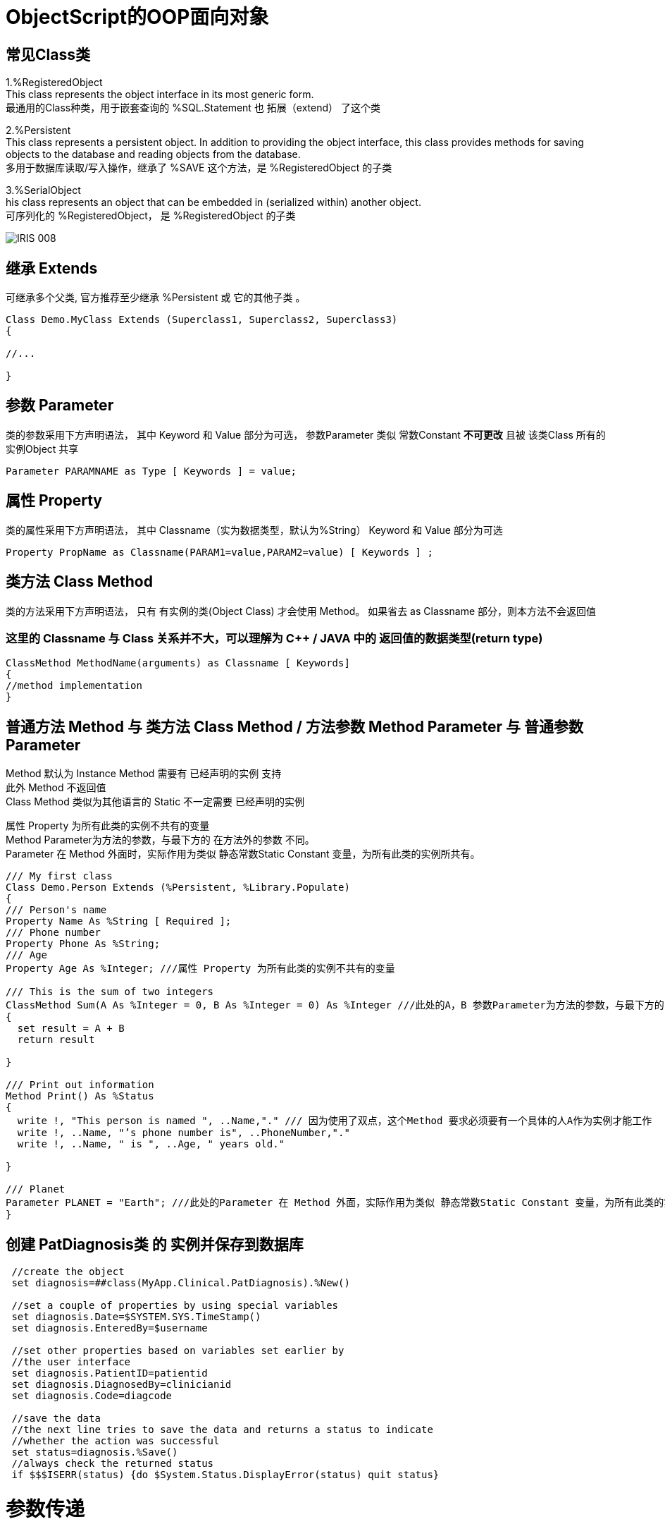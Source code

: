 
ifdef::env-github[]
:tip-caption: :bulb:
:note-caption: :information_source:
:important-caption: :heavy_exclamation_mark:
:caution-caption: :fire:
:warning-caption: :warning:
endif::[]
ifndef::imagesdir[:imagesdir: ../Img]


= ObjectScript的OOP面向对象 +

== 常见Class类 +
1.%RegisteredObject +
This class represents the object interface in its most generic form. +
最通用的Class种类，用于嵌套查询的 %SQL.Statement 也 拓展（extend） 了这个类

2.%Persistent +
This class represents a persistent object. In addition to providing the object interface, this class provides methods for saving objects to the database and reading objects from the database. +
多用于数据库读取/写入操作，继承了 %SAVE 这个方法，是 %RegisteredObject 的子类

3.%SerialObject +
his class represents an object that can be embedded in (serialized within) another object. +
可序列化的 %RegisteredObject， 是 %RegisteredObject 的子类 +

image::IRIS_008.png[]


== 继承 Extends +
可继承多个父类, 官方推荐至少继承 %Persistent 或 它的其他子类 。
----
Class Demo.MyClass Extends (Superclass1, Superclass2, Superclass3) 
{

//...

}
----

== 参数 Parameter +
类的参数采用下方声明语法， 其中 Keyword 和 Value 部分为可选， 参数Parameter 类似 常数Constant *不可更改* 且被 该类Class 所有的 实例Object 共享 +
----
Parameter PARAMNAME as Type [ Keywords ] = value;
----

== 属性 Property +
类的属性采用下方声明语法， 其中 Classname（实为数据类型，默认为%String） Keyword 和 Value 部分为可选 +
----
Property PropName as Classname(PARAM1=value,PARAM2=value) [ Keywords ] ;
----

== 类方法 Class Method +
类的方法采用下方声明语法， 只有 有实例的类(Object Class) 才会使用 Method。 如果省去 as Classname 部分，则本方法不会返回值 +

=== 这里的 Classname 与 Class 关系并不大，可以理解为 C++ / JAVA 中的 返回值的数据类型(return type) +

----
ClassMethod MethodName(arguments) as Classname [ Keywords]
{
//method implementation
}
----

== 普通方法 Method 与 类方法 Class Method / 方法参数 Method Parameter 与 普通参数Parameter +

Method 默认为 Instance Method 需要有 已经声明的实例 支持 +
此外 Method 不返回值 +
Class Method 类似为其他语言的 Static 不一定需要 已经声明的实例 +

属性 Property 为所有此类的实例不共有的变量 +
Method Parameter为方法的参数，与最下方的 在方法外的参数 不同。 +
Parameter 在 Method 外面时，实际作用为类似 静态常数Static Constant 变量，为所有此类的实例所共有。 +

----
/// My first class
Class Demo.Person Extends (%Persistent, %Library.Populate)
{
/// Person's name
Property Name As %String [ Required ];
/// Phone number
Property Phone As %String;
/// Age
Property Age As %Integer; ///属性 Property 为所有此类的实例不共有的变量

/// This is the sum of two integers
ClassMethod Sum(A As %Integer = 0, B As %Integer = 0) As %Integer ///此处的A，B 参数Parameter为方法的参数，与最下方的Print()不同。
{
  set result = A + B
  return result

}

/// Print out information 
Method Print() As %Status
{
  write !, "This person is named ", ..Name,"." /// 因为使用了双点，这个Method 要求必须要有一个具体的人A作为实例才能工作
  write !, ..Name, "’s phone number is", ..PhoneNumber,"."
  write !, ..Name, " is ", ..Age, " years old."

}

/// Planet
Parameter PLANET = "Earth"; ///此处的Parameter 在 Method 外面，实际作用为类似 静态常数Static Constant 变量，为所有此类的实例所共有。
}
----


== 创建 PatDiagnosis类 的 实例并保存到数据库

----
 //create the object
 set diagnosis=##class(MyApp.Clinical.PatDiagnosis).%New()

 //set a couple of properties by using special variables
 set diagnosis.Date=$SYSTEM.SYS.TimeStamp()
 set diagnosis.EnteredBy=$username
 
 //set other properties based on variables set earlier by 
 //the user interface
 set diagnosis.PatientID=patientid
 set diagnosis.DiagnosedBy=clinicianid
 set diagnosis.Code=diagcode
 
 //save the data
 //the next line tries to save the data and returns a status to indicate
 //whether the action was successful
 set status=diagnosis.%Save()
 //always check the returned status
 if $$$ISERR(status) {do $System.Status.DisplayError(status) quit status}
----

= 参数传递
默认情况下所有类型类型的 方法参数Argument 是传递数值(Pass by Value)，而不是传递引用(Pass by Reference)的。 +
如需要传递引用时，需要在 方法参数Argument 声明时在前方加上 &或符号 ，且在使用时在 方法变量Argument 前加上 .单个小数点。 +
----
Start ; Raise an integer to a power.
 READ !,"Integer= ",num  QUIT:num="" 
 READ !,"Power= ",powr   QUIT:powr=""
 SET output=$$Expo(num,powr,.result) ///注意实际使用时变量result前方的 .单个小数点
 WRITE !,"Result= ",output
 GOTO Start
Expo(x,y,&z) ///注意声明时 变量z前方的 &或符号
 SET z=x
 FOR i=1:1:y {SET z=z*x}
 QUIT z
----

= 常见 Method Keyword关键词 +
Final - 不可以被 子类 Override +
SqlProc - 可以在 SQL 中被调用 +
CodeMode = - 定义当前 Method 的性质 如 CodeMode = expression 则可以被作为 Variable 使用 +

= 多重继承 Multiple Inheritance +
默认顺序从左到右，被 Inheritance Keyword 影响方向 +
同样名字的 Method / Property / Parameter 等 Class Member 也是遵循上面顺序，只继承未被定义的 Class Member +

*但是* 只有最左边的 Class Keyword 会被继承，无关Inheritance Keyword的方向 +

The class keywords for class X come exclusively from class A. (This is why extending classes A and B — in that order — with left-to-right inheritance is not the same as extending classes B and A — in that order — with right-to-left inheritance; the keywords are inherited from the leftmost superclass in either definition, which makes the two cases different.) +

其他于 Multiple Inheritance 相关 Keyword 有 CompileAfte / DependsOn / System 建议详细查看文档 +
DependsOn 影响继承链上的所有 SuperClass / Subcalss，同时保证其他Class Runnable 而不只是Compiled +
CompileAfter 影响继承链上的所有 SuperClass / Subcalss，但是只保证其他Class Compiled +
* Require 是对用户权限进行限定的，与编译顺序无关 +


= 官方资料 +
1. https://docs.intersystems.com/iris20212/csp/docbook/DocBook.UI.Page.cls?KEY=RCOS_COMMANDS[EN_ObjectScript详细文档] +
2. https://docs.intersystems.com/irislatest/csp/docbook/DocBook.UI.Page.cls?KEY=GORIENT_ch_cos#GORIENT_cos_commands_familiar[EN_常用ObjectScript命令速查] +
3. https://docs.intersystems.com/irislatest/csp/docbook/DocBook.UI.Page.cls?KEY=GOBJ_intro[EN_Class的定义与声明] +
4. https://docs.intersystems.com/irislatest/csp/docbook/DocBook.UI.Page.cls?KEY=GOBJ_classes#GOBJ_classes_classvar[EN_常见Class种类速查] +
5. https://docs.intersystems.com/iris20212/csp/docbook/DocBook.UI.Page.cls?KEY=GCOS_usercode#:~:text=using%20the%20form%3A-,.name,-With%20passing%20by[EN_参数传递] +
6. https://docs.intersystems.com/iris20212/csp/docbook/Doc.View.cls?KEY=ROBJ_method[EN_常见关键词_Method] +
7. https://docs.intersystems.com/iris20212/csp/docbook/DocBook.UI.Page.cls?KEY=ROBJ_class[EN_常见关键词_Class] +
8. https://docs.intersystems.com/iris20212/csp/docbook/Doc.View.cls?KEY=ROBJ_property[EN_常见关键词_Property] +
9. https://docs.intersystems.com/iris20212/csp/docbook/Doc.View.cls?KEY=ROBJ_parameter[EN_常见关键词_Parameter] +
10. https://docs.intersystems.com/iris20212/csp/docbook/DocBook.UI.Page.cls?KEY=GOBJ_classes#GOBJ_model_inheritance_mult[EN_多重继承] +
11. https://docs.intersystems.com/iris20212/csp/docbook/DocBook.UI.Page.cls?KEY=ROBJ_class_dependson[EN_DependsOn_关键词] +
12. https://docs.intersystems.com/irislatest/csp/documatic/%25CSP.Documatic.cls?LIBRARY=%25SYS&CLASSNAME=%25Library.String[EN_常用类_%String] +
13. https://docs.intersystems.com/irislatest/csp/documatic/%25CSP.Documatic.cls?LIBRARY=%25SYS&CLASSNAME=%25Library.Date[EN_常用类_%Date] +
14. https://docs.intersystems.com/irislatest/csp/documatic/%25CSP.Documatic.cls?LIBRARY=%25SYS&CLASSNAME=%25Library.Numeric[EN_常用类_%Numeric] +


=== 以上

== 名词对照表
PlaceHolder : 暂时无中日版官方翻译 暂空
[options="header,footer" cols="s,s,s"]
|=======================
|中文|English|日本語
|对【对象】/【实例】的引用|OREF / Object reference|无|
|=======================


    
